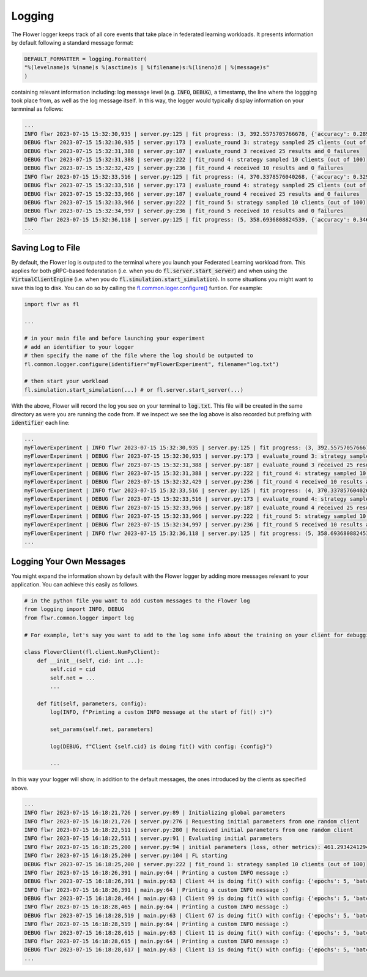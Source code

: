 Logging
=============

The Flower logger keeps track of all core events that take place in federated learning workloads.
It presents information by default following a standard message format:

.. code-block:: python

    DEFAULT_FORMATTER = logging.Formatter(
    "%(levelname)s %(name)s %(asctime)s | %(filename)s:%(lineno)d | %(message)s"
    )

containing relevant information including: log message level (e.g. :code:`INFO`, :code:`DEBUG`), a timestamp, the line where the loggging took place from, as well as the log message itself.
In this way, the logger would typically display information on your termninal as follows:

.. code-block:: bash

    ...
    INFO flwr 2023-07-15 15:32:30,935 | server.py:125 | fit progress: (3, 392.5575705766678, {'accuracy': 0.2898}, 13.781953627998519)
    DEBUG flwr 2023-07-15 15:32:30,935 | server.py:173 | evaluate_round 3: strategy sampled 25 clients (out of 100)
    DEBUG flwr 2023-07-15 15:32:31,388 | server.py:187 | evaluate_round 3 received 25 results and 0 failures
    DEBUG flwr 2023-07-15 15:32:31,388 | server.py:222 | fit_round 4: strategy sampled 10 clients (out of 100)
    DEBUG flwr 2023-07-15 15:32:32,429 | server.py:236 | fit_round 4 received 10 results and 0 failures
    INFO flwr 2023-07-15 15:32:33,516 | server.py:125 | fit progress: (4, 370.3378576040268, {'accuracy': 0.3294}, 16.36216809399957)
    DEBUG flwr 2023-07-15 15:32:33,516 | server.py:173 | evaluate_round 4: strategy sampled 25 clients (out of 100)
    DEBUG flwr 2023-07-15 15:32:33,966 | server.py:187 | evaluate_round 4 received 25 results and 0 failures
    DEBUG flwr 2023-07-15 15:32:33,966 | server.py:222 | fit_round 5: strategy sampled 10 clients (out of 100)
    DEBUG flwr 2023-07-15 15:32:34,997 | server.py:236 | fit_round 5 received 10 results and 0 failures
    INFO flwr 2023-07-15 15:32:36,118 | server.py:125 | fit progress: (5, 358.6936808824539, {'accuracy': 0.3467}, 18.964264554999318)
    ...


Saving Log to File
-------------------

By default, the Flower log is outputed to the terminal where you launch your Federated Learning workload from. This applies for both gRPC-based federatation (i.e. when you do :code:`fl.server.start_server`) and when using the :code:`VirtualClientEngine` (i.e. when you do :code:`fl.simulation.start_simulation`).
In some situations you might want to save this log to disk. You can do so by calling the `fl.common.loger.configure() <https://github.com/adap/flower/blob/main/src/py/flwr/common/logger.py>`_ funtion. For example:

.. code-block:: python
        
        import flwr as fl
        
        ...

        # in your main file and before launching your experiment
        # add an identifier to your logger
        # then specify the name of the file where the log should be outputed to
        fl.common.logger.configure(identifier="myFlowerExperiment", filename="log.txt")

        # then start your workload
        fl.simulation.start_simulation(...) # or fl.server.start_server(...)

With the above, Flower will record the log you see on your terminal to :code:`log.txt`. This file will be created in the same directory as were you are running the code from. 
If we inspect we see the log above is also recorded but prefixing with :code:`identifier` each line:

.. code-block:: bash

    ...
    myFlowerExperiment | INFO flwr 2023-07-15 15:32:30,935 | server.py:125 | fit progress: (3, 392.5575705766678, {'accuracy': 0.2898}, 13.781953627998519)
    myFlowerExperiment | DEBUG flwr 2023-07-15 15:32:30,935 | server.py:173 | evaluate_round 3: strategy sampled 25 clients (out of 100)
    myFlowerExperiment | DEBUG flwr 2023-07-15 15:32:31,388 | server.py:187 | evaluate_round 3 received 25 results and 0 failures
    myFlowerExperiment | DEBUG flwr 2023-07-15 15:32:31,388 | server.py:222 | fit_round 4: strategy sampled 10 clients (out of 100)
    myFlowerExperiment | DEBUG flwr 2023-07-15 15:32:32,429 | server.py:236 | fit_round 4 received 10 results and 0 failures
    myFlowerExperiment | INFO flwr 2023-07-15 15:32:33,516 | server.py:125 | fit progress: (4, 370.3378576040268, {'accuracy': 0.3294}, 16.36216809399957)
    myFlowerExperiment | DEBUG flwr 2023-07-15 15:32:33,516 | server.py:173 | evaluate_round 4: strategy sampled 25 clients (out of 100)
    myFlowerExperiment | DEBUG flwr 2023-07-15 15:32:33,966 | server.py:187 | evaluate_round 4 received 25 results and 0 failures
    myFlowerExperiment | DEBUG flwr 2023-07-15 15:32:33,966 | server.py:222 | fit_round 5: strategy sampled 10 clients (out of 100)
    myFlowerExperiment | DEBUG flwr 2023-07-15 15:32:34,997 | server.py:236 | fit_round 5 received 10 results and 0 failures
    myFlowerExperiment | INFO flwr 2023-07-15 15:32:36,118 | server.py:125 | fit progress: (5, 358.6936808824539, {'accuracy': 0.3467}, 18.964264554999318)
    ...


Logging Your Own Messages
-------------------------

You might expand the information shown by default with the Flower logger by adding more messages relevant to your application.
You can achieve this easily as follows.

.. code-block:: python

    # in the python file you want to add custom messages to the Flower log
    from logging import INFO, DEBUG
    from flwr.common.logger import log

    # For example, let's say you want to add to the log some info about the training on your client for debugging purposes

    class FlowerClient(fl.client.NumPyClient):
        def __init__(self, cid: int ...):
            self.cid = cid
            self.net = ...
            ...

        def fit(self, parameters, config):
            log(INFO, f"Printing a custom INFO message at the start of fit() :)")
            
            set_params(self.net, parameters)

            log(DEBUG, f"Client {self.cid} is doing fit() with config: {config}")

            ...

In this way your logger will show, in addition to the default messages, the ones introduced by the clients as specified above.

.. code-block:: bash
    
    ...
    INFO flwr 2023-07-15 16:18:21,726 | server.py:89 | Initializing global parameters
    INFO flwr 2023-07-15 16:18:21,726 | server.py:276 | Requesting initial parameters from one random client
    INFO flwr 2023-07-15 16:18:22,511 | server.py:280 | Received initial parameters from one random client
    INFO flwr 2023-07-15 16:18:22,511 | server.py:91 | Evaluating initial parameters
    INFO flwr 2023-07-15 16:18:25,200 | server.py:94 | initial parameters (loss, other metrics): 461.2934241294861, {'accuracy': 0.0998}
    INFO flwr 2023-07-15 16:18:25,200 | server.py:104 | FL starting
    DEBUG flwr 2023-07-15 16:18:25,200 | server.py:222 | fit_round 1: strategy sampled 10 clients (out of 100)
    INFO flwr 2023-07-15 16:18:26,391 | main.py:64 | Printing a custom INFO message :)
    DEBUG flwr 2023-07-15 16:18:26,391 | main.py:63 | Client 44 is doing fit() with config: {'epochs': 5, 'batch_size': 64}
    INFO flwr 2023-07-15 16:18:26,391 | main.py:64 | Printing a custom INFO message :)
    DEBUG flwr 2023-07-15 16:18:28,464 | main.py:63 | Client 99 is doing fit() with config: {'epochs': 5, 'batch_size': 64}
    INFO flwr 2023-07-15 16:18:28,465 | main.py:64 | Printing a custom INFO message :)
    DEBUG flwr 2023-07-15 16:18:28,519 | main.py:63 | Client 67 is doing fit() with config: {'epochs': 5, 'batch_size': 64}
    INFO flwr 2023-07-15 16:18:28,519 | main.py:64 | Printing a custom INFO message :)
    DEBUG flwr 2023-07-15 16:18:28,615 | main.py:63 | Client 11 is doing fit() with config: {'epochs': 5, 'batch_size': 64}
    INFO flwr 2023-07-15 16:18:28,615 | main.py:64 | Printing a custom INFO message :)
    DEBUG flwr 2023-07-15 16:18:28,617 | main.py:63 | Client 13 is doing fit() with config: {'epochs': 5, 'batch_size': 64}
    ...

